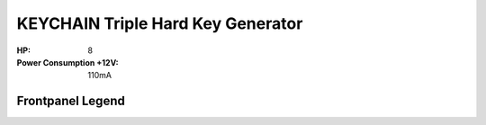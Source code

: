 KEYCHAIN Triple Hard Key Generator
=========================================

.. image:: lzxart/Keychain/Frontpanel.png
   :height: 600


:HP: 8
:Power Consumption +12V: 110mA

Frontpanel Legend
-----------------------

.. image:: lzxart/Keychain/Legend.png
   :height: 600